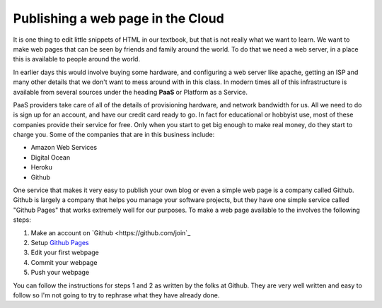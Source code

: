 Publishing a web page in the Cloud
==================================

It is one thing to edit little snippets of HTML in our textbook, but that is not really what we want to learn.  We want to make web pages that can be seen by friends and family around the world.  To do that we need a web server, in a place this is available to people around the world.

In earlier days this would involve buying some hardware, and configuring a web server like apache, getting an ISP and many other details that we don't want to mess around with in this class.  In modern times all of this infrastructure is available from several sources under the heading **PaaS** or Platform as a Service.

PaaS providers take care of all of the details of provisioning hardware, and network bandwidth for us.  All we need to do is sign up for an account, and have our credit card ready to go.  In fact for educational or hobbyist use, most of these companies provide their service for free.  Only when you start to get big enough to make real money, do they start to charge you.  Some of the companies that are in this business include:

* Amazon Web Services
* Digital Ocean
* Heroku
* Github

One service that makes it very easy to publish your own blog or even a simple web page is a company called Github.  Github is largely a company that helps you manage your software projects, but they have one simple service called "Github Pages" that works extremely well for our purposes.  To make a web page available to the involves the following steps:

1.  Make an account on `Github <https://github.com/join`_
2.  Setup `Github Pages <https://pages.github.com>`_
3.  Edit your first webpage
4.  Commit your webpage
5.  Push your webpage

You can follow the instructions for steps 1 and 2 as written by the folks at Github.  They are very well written and easy to follow so I'm not going to try to rephrase what they have already done.

